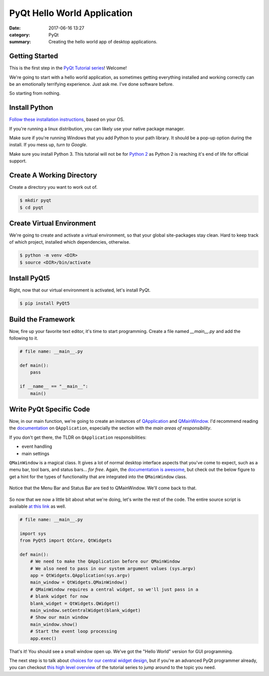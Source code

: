 ############################
PyQt Hello World Application
############################

:date: 2017-06-16 13:27
:category: PyQt
:summary: Creating the hello world app of desktop applications.

Getting Started
---------------

This is the first step in the `PyQt Tutorial series`_! Welcome!

We're going to start with a hello world application, as sometimes getting everything installed and working correctly can be an emotionally terrifying experience. Just ask me. I've done software before.

So starting from nothing.

Install Python 
--------------

`Follow these installation instructions`_, based on your OS.

If you're running a linux distribution, you can likely use your native package manager.

Make sure if you're running Windows that you add Python to your path library. It should be a pop-up option during the install. If you mess up, `turn to Google`.

Make sure you install Python 3. This tutorial will not be for `Python 2`_ as Python 2 is reaching it's end of life for official support.


Create A Working Directory
--------------------------

Create a directory you want to work out of.

.. code-block:: console

  $ mkdir pyqt
  $ cd pyqt


Create Virtual Environment
--------------------------

We're going to create and activate a virtual environment, so that your global site-packages stay clean. Hard to keep track of which project, installed which dependencies, otherwise.

.. code-block:: console

        $ python -m venv <DIR>
        $ source <DIR>/bin/activate

Install PyQt5
-------------

Right, now that our virtual environment is activated, let's install PyQt.

.. code-block:: console

        $ pip install PyQt5

Build the Framework
-------------------

Now, fire up your favorite text editor, it's time to start programming. Create a file named `__main__.py` and add the following to it.

.. code-block:: python

  # file name: __main__.py

  def main():
      pass

  if __name__ == "__main__":
      main()

Write PyQt Specific Code
------------------------

Now, in our main function, we're going to create an instances of `QApplication`_ and `QMainWindow`_. I'd recommend reading the `documentation`_ on ``QApplication``, especially the section with the *main areas of responsibility*. 

If you don't get there, the TLDR on ``QApplication`` responsibilities:

- event handling
- main settings

``QMainWindow`` is a magical class. It gives a lot of normal desktop interface aspects that you've come to expect, such as a menu bar, tool bars, and status bars... *for free*. Again, the `documentation is awesome`_, but check out the below figure to get a hint for the types of functionality that are integrated into the ``QMainWindow`` class.

.. figure:: http://doc.qt.io/qt-5/images/mainwindowlayout.png
  :align: center

  Notice that the Menu Bar and Status Bar are tied to QMainWindow. We'll come back to that.

So now that we now a little bit about what we're doing, let's write the rest of the code. The entire source script is available `at this link`_ as well.

.. code-block:: python

  # file name: __main__.py

  import sys
  from PyQt5 import QtCore, QtWidgets

  def main():
      # We need to make the QApplication before our QMainWindow
      # We also need to pass in our system argument values (sys.argv)
      app = QtWidgets.QApplication(sys.argv)
      main_window = QtWidgets.QMainWindow()
      # QMainWindow requires a central widget, so we'll just pass in a 
      # blank widget for now
      blank_widget = QtWidgets.QWidget()
      main_window.setCentralWidget(blank_widget)
      # Show our main window
      main_window.show()
      # Start the event loop processing
      app.exec()

.. TODO Get photo evidence

That's it! You should see a small window open up. We've got the "Hello World" version for GUI programming.

The next step is to talk about `choices for our central widget design`_, but if you're an advanced PyQt programmer already, you can checkout `this high level overview`_ of the tutorial series to jump around to the topic you need.

.. _`choices for our central widget design`: {static}/qt-interface-design.rst
.. _QApplication: http://doc.qt.io/qt-5/qapplication.html
.. _QMainWindow: http://doc.qt.io/qt-5/qmainwindow.html
.. _`documentation is awesome`: http://doc.qt.io/qt-5/qmainwindow.html#details
.. _documentation: http://doc.qt.io/qt-5/qapplication.html#details
.. _`Follow these installation instructions`: http://python-guide-pt-br.readthedocs.io/en/latest/starting/installation/
.. _`Python 2`: https://pythonclock.org/
.. _`turn to Google`: https://stackoverflow.com/questions/6318156/adding-python-path-on-windows-7
.. _`at this link`: https://github.com/benhoff/blog/blob/master/scripts/pyqt-hello-world.py
.. _`this high level overview`: {static}/pyqt-tutorial.rst
.. _`PyQt Tutorial series`: {static}/pyqt-tutorial.rst
